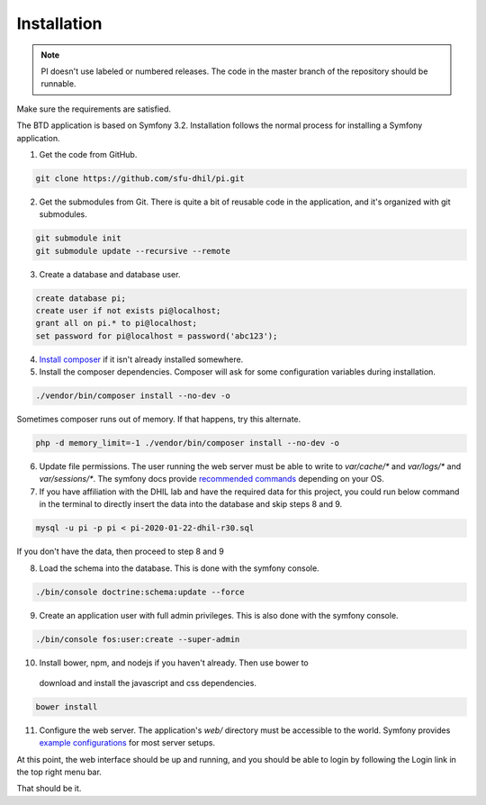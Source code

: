 .. _install:

Installation
============

.. note::

    PI doesn't use labeled or numbered releases. The code in the
    master branch of the repository should be runnable.

Make sure the requirements are satisfied.

The BTD application is based on Symfony 3.2. Installation follows the normal
process for installing a Symfony application.

1. Get the code from GitHub. 

.. code-block:: bash

  git clone https://github.com/sfu-dhil/pi.git

2. Get the submodules from Git. There is quite a bit of reusable code in the
   application, and it's organized with git submodules.

.. code-block:: bash

  git submodule init
  git submodule update --recursive --remote

3. Create a database and database user.
  
.. code-block:: sql

  create database pi;
  create user if not exists pi@localhost;
  grant all on pi.* to pi@localhost;
  set password for pi@localhost = password('abc123');

4. `Install composer`_ if it isn't already installed somewhere.
  
5. Install the composer dependencies. Composer will ask for some 
   configuration variables during installation.
  
.. code-block:: bash

  ./vendor/bin/composer install --no-dev -o
   
Sometimes composer runs out of memory. If that happens, try this alternate.
  
.. code-block:: bash

  php -d memory_limit=-1 ./vendor/bin/composer install --no-dev -o

6. Update file permissions. The user running the web server must be
   able to write to `var/cache/*` and `var/logs/*` and
   `var/sessions/*`. The symfony docs provide `recommended commands`_
   depending on your OS.
  
7. If you have affiliation with the DHIL lab and have the required data for this project, you could run below command in the terminal to directly insert the data into the database and skip steps 8 and 9.
  
.. code-block:: bash

  mysql -u pi -p pi < pi-2020-01-22-dhil-r30.sql
   
If you don't have the data, then proceed to step 8 and 9
    
8. Load the schema into the database. This is done with the 
   symfony console.
  
.. code-block:: bash

  ./bin/console doctrine:schema:update --force
  
9. Create an application user with full admin privileges. This is also done 
   with the symfony console.
  
.. code-block:: bash

  ./bin/console fos:user:create --super-admin  
  
10. Install bower, npm, and nodejs if you haven't already. Then use bower to 
   download and install the javascript and css dependencies.
  
.. code-block:: bash

  bower install

11. Configure the web server. The application's `web/` directory must
    be accessible to the world. Symfony provides `example
    configurations`_ for most server setups.

  
At this point, the web interface should be up and running, and you should
be able to login by following the Login link in the top right menu bar.

That should be it.

.. _`Install composer`: https://getcomposer.org/download/

.. _`recommended commands`:
   http://symfony.com/doc/current/setup/file_permissions.html

.. _`example configurations`:
   http://symfony.com/doc/current/setup/web_server_configuration.html
